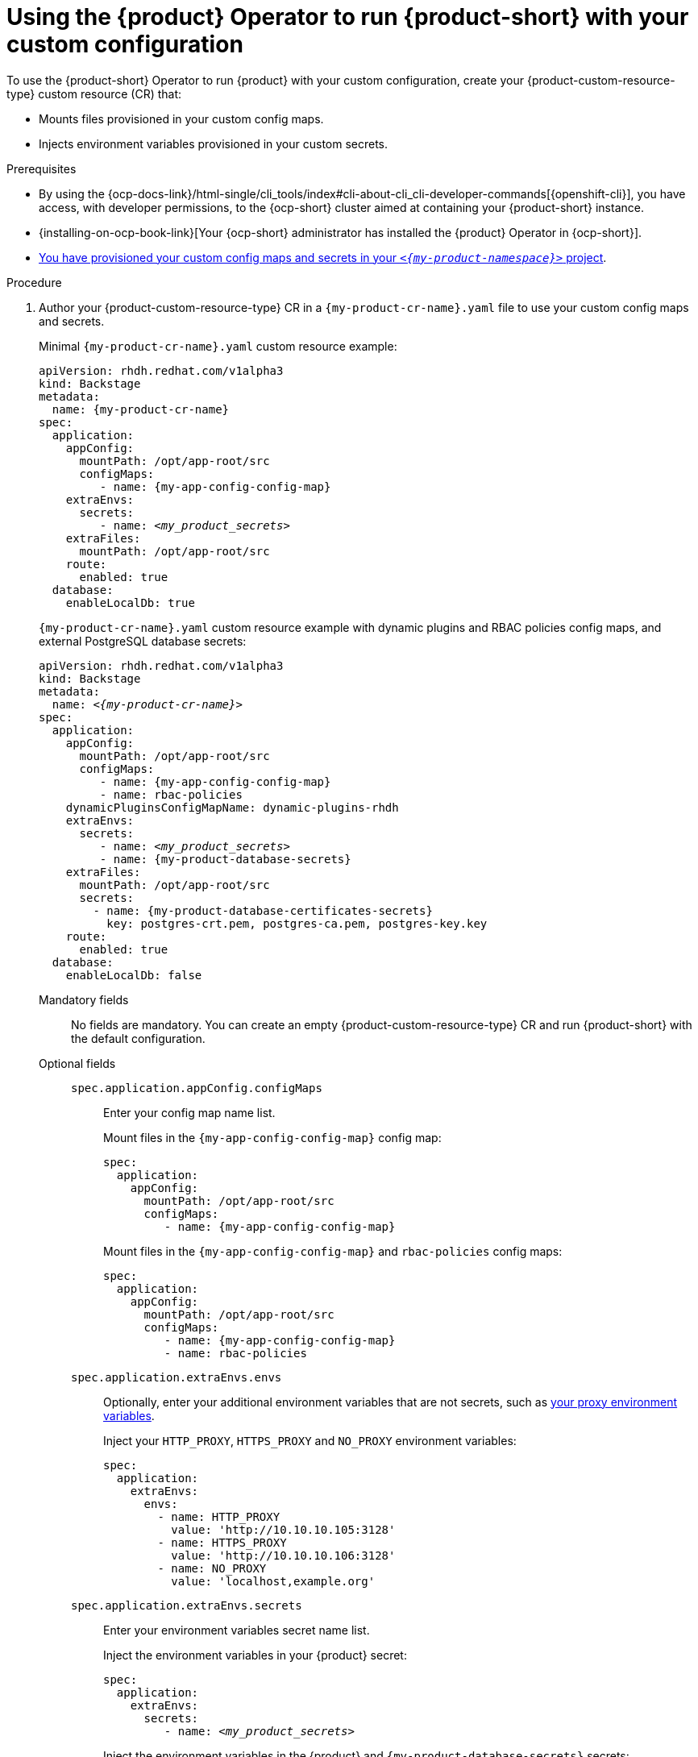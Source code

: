 :_mod-docs-content-type: PROCEDURE

[id="using-the-operator-to-run-rhdh-with-your-custom-configuration"]
= Using the {product} Operator to run {product-short} with your custom configuration

To use the {product-short} Operator to run {product} with your custom configuration, create your {product-custom-resource-type} custom resource (CR) that:

* Mounts files provisioned in your custom config maps.
* Injects environment variables provisioned in your custom secrets.

.Prerequisites
* By using the {ocp-docs-link}/html-single/cli_tools/index#cli-about-cli_cli-developer-commands[{openshift-cli}], you have access, with developer permissions, to the {ocp-short} cluster aimed at containing your {product-short} instance.
* {installing-on-ocp-book-link}[Your {ocp-short} administrator has installed the {product} Operator in {ocp-short}].
* xref:provisioning-your-custom-configuration[You have provisioned your custom config maps and secrets in your `_<{my-product-namespace}>_` project].

.Procedure
. Author your {product-custom-resource-type} CR in a `{my-product-cr-name}.yaml` file to use your custom config maps and secrets.
+
Minimal `{my-product-cr-name}.yaml` custom resource example:
+
[source,yaml,subs="+attributes,+quotes"]
----
apiVersion: rhdh.redhat.com/v1alpha3
kind: Backstage
metadata:
  name: {my-product-cr-name}
spec:
  application:
    appConfig:
      mountPath: /opt/app-root/src
      configMaps:
         - name: {my-app-config-config-map}
    extraEnvs:
      secrets:
         - name: _<my_product_secrets>_
    extraFiles:
      mountPath: /opt/app-root/src
    route:
      enabled: true
  database:
    enableLocalDb: true
----
+
`{my-product-cr-name}.yaml` custom resource example with dynamic plugins and RBAC policies config maps, and external PostgreSQL database secrets:
+
[source,yaml,subs="+attributes,+quotes"]
----
apiVersion: rhdh.redhat.com/v1alpha3
kind: Backstage
metadata:
  name: _<{my-product-cr-name}>_
spec:
  application:
    appConfig:
      mountPath: /opt/app-root/src
      configMaps:
         - name: {my-app-config-config-map}
         - name: rbac-policies
    dynamicPluginsConfigMapName: dynamic-plugins-rhdh
    extraEnvs:
      secrets:
         - name: _<my_product_secrets>_
         - name: {my-product-database-secrets}
    extraFiles:
      mountPath: /opt/app-root/src
      secrets:
        - name: {my-product-database-certificates-secrets}
          key: postgres-crt.pem, postgres-ca.pem, postgres-key.key
    route:
      enabled: true
  database:
    enableLocalDb: false
----

Mandatory fields::

No fields are mandatory.
You can create an empty {product-custom-resource-type} CR and run {product-short} with the default configuration.

Optional fields::

`spec.application.appConfig.configMaps`:::
Enter your config map name list.
+
Mount files in the `{my-app-config-config-map}` config map:
+
[source,yaml,subs="+attributes,+quotes"]
----
spec:
  application:
    appConfig:
      mountPath: /opt/app-root/src
      configMaps:
         - name: {my-app-config-config-map}
----
+
Mount files in the `{my-app-config-config-map}` and `rbac-policies` config maps:
+
[source,yaml,subs="+attributes,+quotes"]
----
spec:
  application:
    appConfig:
      mountPath: /opt/app-root/src
      configMaps:
         - name: {my-app-config-config-map}
         - name: rbac-policies
----

`spec.application.extraEnvs.envs`:::
Optionally, enter your additional environment variables that are not secrets, such as xref:proc-configuring-proxy-in-operator-deployment_running-behind-a-proxy[your proxy environment variables].
+
Inject your `HTTP_PROXY`, `HTTPS_PROXY` and `NO_PROXY` environment variables:
+
[source,yaml,subs="+attributes,+quotes"]
----
spec:
  application:
    extraEnvs:
      envs:
        - name: HTTP_PROXY
          value: 'http://10.10.10.105:3128'
        - name: HTTPS_PROXY
          value: 'http://10.10.10.106:3128'
        - name: NO_PROXY
          value: 'localhost,example.org'
----

`spec.application.extraEnvs.secrets`:::
Enter your environment variables secret name list.
+
Inject the environment variables in your {product} secret:
+
[source,yaml,subs="+attributes,+quotes"]
----
spec:
  application:
    extraEnvs:
      secrets:
         - name: _<my_product_secrets>_
----
+
Inject the environment variables in the {product} and `{my-product-database-secrets}` secrets:
+
[source,yaml,subs="+attributes,+quotes"]
----
spec:
  application:
    extraEnvs:
      secrets:
         - name: _<my_product_secrets>_
         - name: {my-product-database-secrets}
----
+
[NOTE]
====
`_<my_product_secrets>_` is your preferred {product-short} secret name, specifying the identifier for your secret configuration within {product-short}.
====

`spec.application.extraFiles.secrets`:::
Enter your certificates files secret name and files list.
+
Mount the `postgres-crt.pem`, `postgres-ca.pem`, and `postgres-key.key` files contained in the `{my-product-database-certificates-secrets}` secret:
+
[source,yaml,subs="+attributes,+quotes"]
----
spec:
  application:
    extraFiles:
      mountPath: /opt/app-root/src
      secrets:
        - name: {my-product-database-certificates-secrets}
          key: postgres-crt.pem, postgres-ca.pem, postgres-key.key
----

`spec.database.enableLocalDb`:::
Enable or disable the local PostgreSQL database.
+
Disable the local PostgreSQL database generation to use an external postgreSQL database:
+
[source,yaml,subs="+attributes,+quotes"]
----
spec:
  database:
    enableLocalDb: false
----
+
On a development environment, use the local PostgreSQL database:
+
[source,yaml,subs="+attributes,+quotes"]
----
spec:
  database:
    enableLocalDb: true
----

`spec.deployment`:::
Optionally, xref:configuring-the-deployment[enter your deployment configuration].
+
Apply your {product-custom-resource-type} CR to start or update your {product-short} instance:
+
[source,terminal,subs="+attributes,+quotes"]
----
$ oc apply --filename={my-product-cr-name}.yaml --namespace={my-product-namespace}
----
